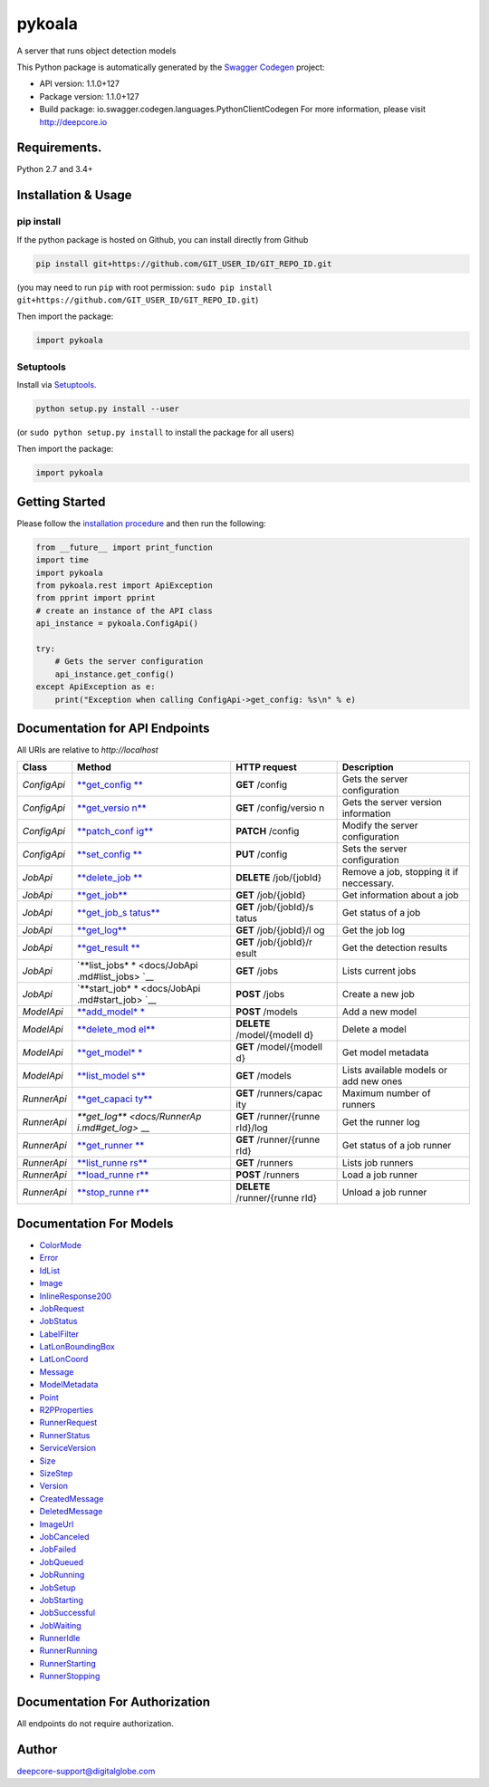pykoala
=======

A server that runs object detection models

This Python package is automatically generated by the `Swagger
Codegen <https://github.com/swagger-api/swagger-codegen>`__ project:

-  API version: 1.1.0+127
-  Package version: 1.1.0+127
-  Build package: io.swagger.codegen.languages.PythonClientCodegen For
   more information, please visit http://deepcore.io

Requirements.
-------------

Python 2.7 and 3.4+

Installation & Usage
--------------------

pip install
~~~~~~~~~~~

If the python package is hosted on Github, you can install directly from
Github

.. code:: sh

    pip install git+https://github.com/GIT_USER_ID/GIT_REPO_ID.git

(you may need to run ``pip`` with root permission:
``sudo pip install git+https://github.com/GIT_USER_ID/GIT_REPO_ID.git``)

Then import the package:

.. code:: python

    import pykoala 

Setuptools
~~~~~~~~~~

Install via `Setuptools <http://pypi.python.org/pypi/setuptools>`__.

.. code:: sh

    python setup.py install --user

(or ``sudo python setup.py install`` to install the package for all
users)

Then import the package:

.. code:: python

    import pykoala

Getting Started
---------------

Please follow the `installation procedure <#installation--usage>`__ and
then run the following:

.. code:: python

    from __future__ import print_function
    import time
    import pykoala
    from pykoala.rest import ApiException
    from pprint import pprint
    # create an instance of the API class
    api_instance = pykoala.ConfigApi()

    try:
        # Gets the server configuration
        api_instance.get_config()
    except ApiException as e:
        print("Exception when calling ConfigApi->get_config: %s\n" % e)

Documentation for API Endpoints
-------------------------------

All URIs are relative to *http://localhost*

+---------------+----------------+----------------+----------------+
| Class         | Method         | HTTP request   | Description    |
+===============+================+================+================+
| *ConfigApi*   | `**get\_config | **GET**        | Gets the       |
|               | ** <docs/Confi | /config        | server         |
|               | gApi.md#get_co |                | configuration  |
|               | nfig>`__       |                |                |
+---------------+----------------+----------------+----------------+
| *ConfigApi*   | `**get\_versio | **GET**        | Gets the       |
|               | n** <docs/Conf | /config/versio | server version |
|               | igApi.md#get_v | n              | information    |
|               | ersion>`__     |                |                |
+---------------+----------------+----------------+----------------+
| *ConfigApi*   | `**patch\_conf | **PATCH**      | Modify the     |
|               | ig** <docs/Con | /config        | server         |
|               | figApi.md#patc |                | configuration  |
|               | h_config>`__   |                |                |
+---------------+----------------+----------------+----------------+
| *ConfigApi*   | `**set\_config | **PUT**        | Sets the       |
|               | ** <docs/Confi | /config        | server         |
|               | gApi.md#set_co |                | configuration  |
|               | nfig>`__       |                |                |
+---------------+----------------+----------------+----------------+
| *JobApi*      | `**delete\_job | **DELETE**     | Remove a job,  |
|               | ** <docs/JobAp | /job/{jobId}   | stopping it if |
|               | i.md#delete_jo |                | neccessary.    |
|               | b>`__          |                |                |
+---------------+----------------+----------------+----------------+
| *JobApi*      | `**get\_job**  | **GET**        | Get            |
|               | <docs/JobApi.m | /job/{jobId}   | information    |
|               | d#get_job>`__  |                | about a job    |
+---------------+----------------+----------------+----------------+
| *JobApi*      | `**get\_job\_s | **GET**        | Get status of  |
|               | tatus** <docs/ | /job/{jobId}/s | a job          |
|               | JobApi.md#get_ | tatus          |                |
|               | job_status>`__ |                |                |
+---------------+----------------+----------------+----------------+
| *JobApi*      | `**get\_log**  | **GET**        | Get the job    |
|               | <docs/JobApi.m | /job/{jobId}/l | log            |
|               | d#get_log>`__  | og             |                |
+---------------+----------------+----------------+----------------+
| *JobApi*      | `**get\_result | **GET**        | Get the        |
|               | ** <docs/JobAp | /job/{jobId}/r | detection      |
|               | i.md#get_resul | esult          | results        |
|               | t>`__          |                |                |
+---------------+----------------+----------------+----------------+
| *JobApi*      | `**list\_jobs* | **GET** /jobs  | Lists current  |
|               | * <docs/JobApi |                | jobs           |
|               | .md#list_jobs> |                |                |
|               | `__            |                |                |
+---------------+----------------+----------------+----------------+
| *JobApi*      | `**start\_job* | **POST** /jobs | Create a new   |
|               | * <docs/JobApi |                | job            |
|               | .md#start_job> |                |                |
|               | `__            |                |                |
+---------------+----------------+----------------+----------------+
| *ModelApi*    | `**add\_model* | **POST**       | Add a new      |
|               | * <docs/ModelA | /models        | model          |
|               | pi.md#add_mode |                |                |
|               | l>`__          |                |                |
+---------------+----------------+----------------+----------------+
| *ModelApi*    | `**delete\_mod | **DELETE**     | Delete a model |
|               | el** <docs/Mod | /model/{modelI |                |
|               | elApi.md#delet | d}             |                |
|               | e_model>`__    |                |                |
+---------------+----------------+----------------+----------------+
| *ModelApi*    | `**get\_model* | **GET**        | Get model      |
|               | * <docs/ModelA | /model/{modelI | metadata       |
|               | pi.md#get_mode | d}             |                |
|               | l>`__          |                |                |
+---------------+----------------+----------------+----------------+
| *ModelApi*    | `**list\_model | **GET**        | Lists          |
|               | s** <docs/Mode | /models        | available      |
|               | lApi.md#list_m |                | models or add  |
|               | odels>`__      |                | new ones       |
+---------------+----------------+----------------+----------------+
| *RunnerApi*   | `**get\_capaci | **GET**        | Maximum number |
|               | ty** <docs/Run | /runners/capac | of runners     |
|               | nerApi.md#get_ | ity            |                |
|               | capacity>`__   |                |                |
+---------------+----------------+----------------+----------------+
| *RunnerApi*   | `**get\_log**  | **GET**        | Get the runner |
|               | <docs/RunnerAp | /runner/{runne | log            |
|               | i.md#get_log>` | rId}/log       |                |
|               | __             |                |                |
+---------------+----------------+----------------+----------------+
| *RunnerApi*   | `**get\_runner | **GET**        | Get status of  |
|               | ** <docs/Runne | /runner/{runne | a job runner   |
|               | rApi.md#get_ru | rId}           |                |
|               | nner>`__       |                |                |
+---------------+----------------+----------------+----------------+
| *RunnerApi*   | `**list\_runne | **GET**        | Lists job      |
|               | rs** <docs/Run | /runners       | runners        |
|               | nerApi.md#list |                |                |
|               | _runners>`__   |                |                |
+---------------+----------------+----------------+----------------+
| *RunnerApi*   | `**load\_runne | **POST**       | Load a job     |
|               | r** <docs/Runn | /runners       | runner         |
|               | erApi.md#load_ |                |                |
|               | runner>`__     |                |                |
+---------------+----------------+----------------+----------------+
| *RunnerApi*   | `**stop\_runne | **DELETE**     | Unload a job   |
|               | r** <docs/Runn | /runner/{runne | runner         |
|               | erApi.md#stop_ | rId}           |                |
|               | runner>`__     |                |                |
+---------------+----------------+----------------+----------------+

Documentation For Models
------------------------

-  `ColorMode <docs/ColorMode.md>`__
-  `Error <docs/Error.md>`__
-  `IdList <docs/IdList.md>`__
-  `Image <docs/Image.md>`__
-  `InlineResponse200 <docs/InlineResponse200.md>`__
-  `JobRequest <docs/JobRequest.md>`__
-  `JobStatus <docs/JobStatus.md>`__
-  `LabelFilter <docs/LabelFilter.md>`__
-  `LatLonBoundingBox <docs/LatLonBoundingBox.md>`__
-  `LatLonCoord <docs/LatLonCoord.md>`__
-  `Message <docs/Message.md>`__
-  `ModelMetadata <docs/ModelMetadata.md>`__
-  `Point <docs/Point.md>`__
-  `R2PProperties <docs/R2PProperties.md>`__
-  `RunnerRequest <docs/RunnerRequest.md>`__
-  `RunnerStatus <docs/RunnerStatus.md>`__
-  `ServiceVersion <docs/ServiceVersion.md>`__
-  `Size <docs/Size.md>`__
-  `SizeStep <docs/SizeStep.md>`__
-  `Version <docs/Version.md>`__
-  `CreatedMessage <docs/CreatedMessage.md>`__
-  `DeletedMessage <docs/DeletedMessage.md>`__
-  `ImageUrl <docs/ImageUrl.md>`__
-  `JobCanceled <docs/JobCanceled.md>`__
-  `JobFailed <docs/JobFailed.md>`__
-  `JobQueued <docs/JobQueued.md>`__
-  `JobRunning <docs/JobRunning.md>`__
-  `JobSetup <docs/JobSetup.md>`__
-  `JobStarting <docs/JobStarting.md>`__
-  `JobSuccessful <docs/JobSuccessful.md>`__
-  `JobWaiting <docs/JobWaiting.md>`__
-  `RunnerIdle <docs/RunnerIdle.md>`__
-  `RunnerRunning <docs/RunnerRunning.md>`__
-  `RunnerStarting <docs/RunnerStarting.md>`__
-  `RunnerStopping <docs/RunnerStopping.md>`__

Documentation For Authorization
-------------------------------

All endpoints do not require authorization.

Author
------

deepcore-support@digitalglobe.com


